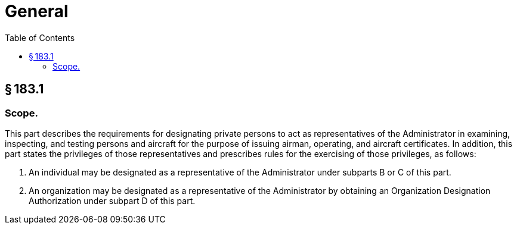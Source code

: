 # General
:toc:

## § 183.1

### Scope.

This part describes the requirements for designating private persons to act as representatives of the Administrator in examining, inspecting, and testing persons and aircraft for the purpose of issuing airman, operating, and aircraft certificates. In addition, this part states the privileges of those representatives and prescribes rules for the exercising of those privileges, as follows:

. An individual may be designated as a representative of the Administrator under subparts B or C of this part.
. An organization may be designated as a representative of the Administrator by obtaining an Organization Designation Authorization under subpart D of this part.

